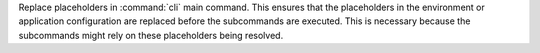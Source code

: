 Replace placeholders in :command:`cli` main command. This ensures that the placeholders in the environment or application configuration are replaced before the subcommands are executed. This is necessary because the subcommands might rely on these placeholders being resolved.
